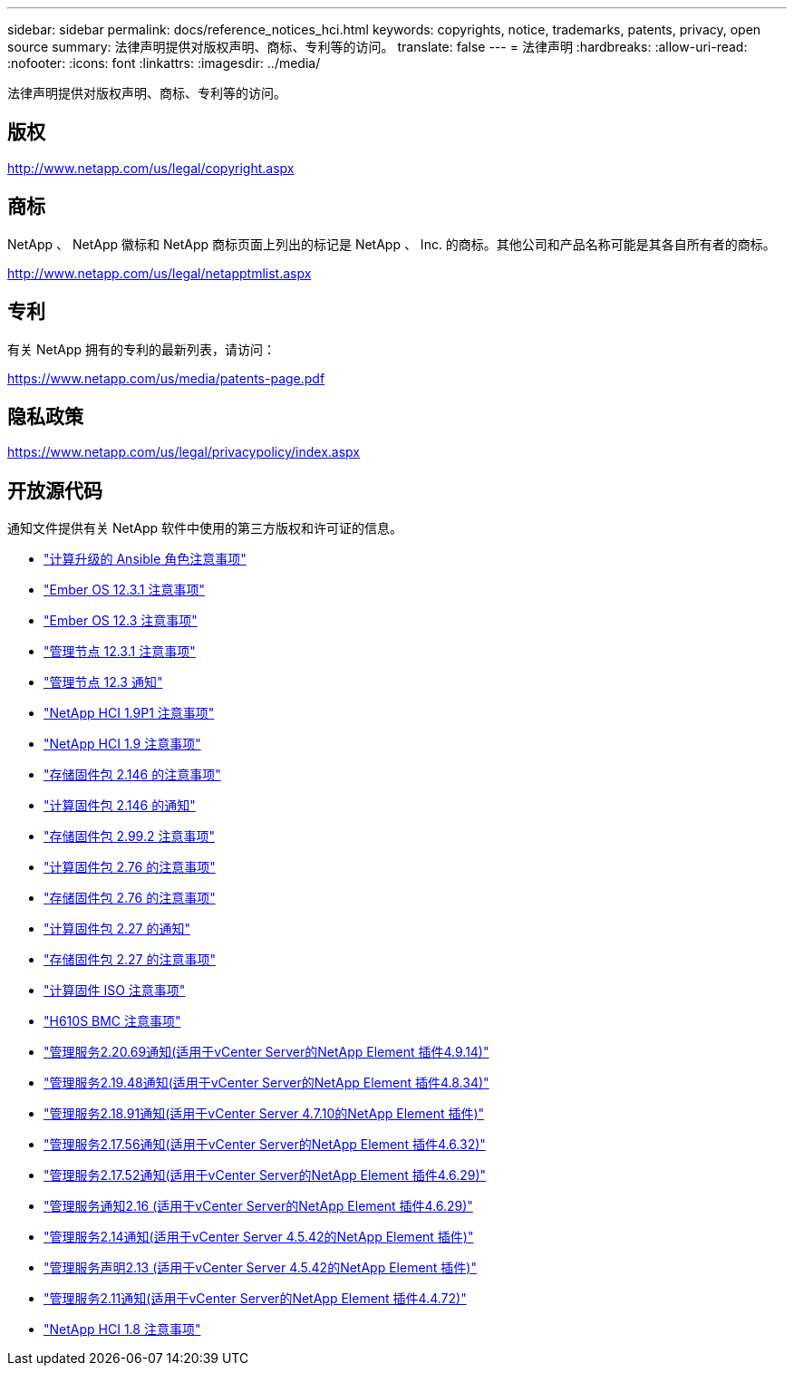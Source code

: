 ---
sidebar: sidebar 
permalink: docs/reference_notices_hci.html 
keywords: copyrights, notice, trademarks, patents, privacy, open source 
summary: 法律声明提供对版权声明、商标、专利等的访问。 
translate: false 
---
= 法律声明
:hardbreaks:
:allow-uri-read: 
:nofooter: 
:icons: font
:linkattrs: 
:imagesdir: ../media/


[role="lead"]
法律声明提供对版权声明、商标、专利等的访问。



== 版权

http://www.netapp.com/us/legal/copyright.aspx[]



== 商标

NetApp 、 NetApp 徽标和 NetApp 商标页面上列出的标记是 NetApp 、 Inc. 的商标。其他公司和产品名称可能是其各自所有者的商标。

http://www.netapp.com/us/legal/netapptmlist.aspx[]



== 专利

有关 NetApp 拥有的专利的最新列表，请访问：

https://www.netapp.com/us/media/patents-page.pdf[]



== 隐私政策

https://www.netapp.com/us/legal/privacypolicy/index.aspx[]



== 开放源代码

通知文件提供有关 NetApp 软件中使用的第三方版权和许可证的信息。

* link:../media/ansible-products-notice.pdf["计算升级的 Ansible 角色注意事项"^]
* link:../media/Ember_12.3_notice.pdf["Ember OS 12.3.1 注意事项"^]
* link:../media/Ember_12.3_notice.pdf["Ember OS 12.3 注意事项"^]
* link:../media/mNode_12.3_notice.pdf["管理节点 12.3.1 注意事项"^]
* link:../media/mNode_12.3_notice.pdf["管理节点 12.3 通知"^]
* link:../media/NetApp_HCI_1.9_notice.pdf["NetApp HCI 1.9P1 注意事项"^]
* link:../media/NetApp_HCI_1.9_notice.pdf["NetApp HCI 1.9 注意事项"^]
* link:../media/storage_firmware_bundle_2.146_notices.pdf["存储固件包 2.146 的注意事项"^]
* link:../media/compute_firmware_bundle_2.146_notices.pdf["计算固件包 2.146 的通知"^]
* link:../media/storage_firmware_bundle_2.99_notices.pdf["存储固件包 2.99.2 注意事项"^]
* link:../media/compute_firmware_bundle_2.76_notices.pdf["计算固件包 2.76 的注意事项"^]
* link:../media/storage_firmware_bundle_2.76_notices.pdf["存储固件包 2.76 的注意事项"^]
* link:../media/compute_firmware_bundle_2.27_notices.pdf["计算固件包 2.27 的通知"^]
* link:../media/storage_firmware_bundle_2.27_notices.pdf["存储固件包 2.27 的注意事项"^]
* link:../media/compute_iso_notice.pdf["计算固件 ISO 注意事项"^]
* link:../media/H610S_BMC_notice.pdf["H610S BMC 注意事项"^]
* link:../media/2.20_notice.pdf["管理服务2.20.69通知(适用于vCenter Server的NetApp Element 插件4.9.14)"^]
* link:../media/2.19_notice.pdf["管理服务2.19.48通知(适用于vCenter Server的NetApp Element 插件4.8.34)"^]
* link:../media/2.18_notice.pdf["管理服务2.18.91通知(适用于vCenter Server 4.7.10的NetApp Element 插件)"^]
* link:../media/2.17.56_notice.pdf["管理服务2.17.56通知(适用于vCenter Server的NetApp Element 插件4.6.32)"^]
* link:../media/2.17_notice.pdf["管理服务2.17.52通知(适用于vCenter Server的NetApp Element 插件4.6.29)"^]
* link:../media/2.16_notice.pdf["管理服务通知2.16 (适用于vCenter Server的NetApp Element 插件4.6.29)"^]
* link:../media/mgmt_svcs_2.14_notice.pdf["管理服务2.14通知(适用于vCenter Server 4.5.42的NetApp Element 插件)"^]
* link:../media/2.13_notice.pdf["管理服务声明2.13 (适用于vCenter Server 4.5.42的NetApp Element 插件)"^]
* link:../media/mgmt_svcs2.11_notice.pdf["管理服务2.11通知(适用于vCenter Server的NetApp Element 插件4.4.72)"^]
* https://library.netapp.com/ecm/ecm_download_file/ECMLP2870307["NetApp HCI 1.8 注意事项"^]

